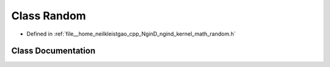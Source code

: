 .. _exhale_class_classngind_1_1Random:

Class Random
============

- Defined in :ref:`file__home_neilkleistgao_cpp_NginD_ngind_kernel_math_random.h`


Class Documentation
-------------------


.. doxygenclass:: ngind::Random
   :members:
   :protected-members:
   :undoc-members: